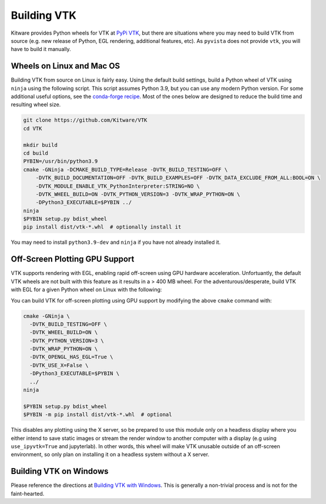 .. _ref_building_vtk:

Building VTK
============
Kitware provides Python wheels for VTK at `PyPi VTK <https://pypi.org/project/vtk/>`_, but there are situations where you
may need to build VTK from source (e.g. new release of Python, EGL
rendering, additional features, etc).  As ``pyvista`` does not provide
``vtk``, you will have to build it manually.


Wheels on Linux and Mac OS
~~~~~~~~~~~~~~~~~~~~~~~~~~

Building VTK from source on Linux is fairly easy.  Using the default
build settings, build a Python wheel of VTK using ``ninja`` using the following script.  This script assumes Python 3.9, but you can use any modern Python version.
For some additional useful options, see the `conda-forge recipe <https://github.com/conda-forge/vtk-feedstock/blob/master/recipe/build.sh>`__.
Most of the ones below are designed to reduce the build time and resulting wheel size.

.. code-block:: bash

    git clone https://github.com/Kitware/VTK
    cd VTK

    mkdir build
    cd build
    PYBIN=/usr/bin/python3.9
    cmake -GNinja -DCMAKE_BUILD_TYPE=Release -DVTK_BUILD_TESTING=OFF \
        -DVTK_BUILD_DOCUMENTATION=OFF -DVTK_BUILD_EXAMPLES=OFF -DVTK_DATA_EXCLUDE_FROM_ALL:BOOL=ON \
        -DVTK_MODULE_ENABLE_VTK_PythonInterpreter:STRING=NO \
        -DVTK_WHEEL_BUILD=ON -DVTK_PYTHON_VERSION=3 -DVTK_WRAP_PYTHON=ON \
        -DPython3_EXECUTABLE=$PYBIN ../
    ninja
    $PYBIN setup.py bdist_wheel
    pip install dist/vtk-*.whl  # optionally install it

You may need to install ``python3.9-dev`` and ``ninja`` if you have
not already installed it.


.. _gpu_off_screen:

Off-Screen Plotting GPU Support
~~~~~~~~~~~~~~~~~~~~~~~~~~~~~~~

VTK supports rendering with EGL, enabling rapid off-screen
using GPU hardware acceleration.  Unfortuantly, the default VTK wheels
are not built with this feature as it results in a > 400 MB wheel.
For the adventurous/desperate, build VTK with EGL for a given Python wheel on
Linux with the following:

You can build VTK for off-screen plotting using GPU support by modifying
the above ``cmake`` command with:

.. code-block:: bash

  cmake -GNinja \
    -DVTK_BUILD_TESTING=OFF \
    -DVTK_WHEEL_BUILD=ON \
    -DVTK_PYTHON_VERSION=3 \
    -DVTK_WRAP_PYTHON=ON \
    -DVTK_OPENGL_HAS_EGL=True \
    -DVTK_USE_X=False \
    -DPython3_EXECUTABLE=$PYBIN \
    ../
  ninja

  $PYBIN setup.py bdist_wheel
  $PYBIN -m pip install dist/vtk-*.whl  # optional

This disables any plotting using the X server, so be prepared to use
this module only on a headless display where you either intend to save
static images or stream the render window to another computer with a
display (e.g using ``use_ipyvtk=True`` and jupyterlab). In other words,
this wheel will make VTK unusable outside of an off-screen
environment, so only plan on installing it on a headless system
without a X server.


Building VTK on Windows
~~~~~~~~~~~~~~~~~~~~~~~
Please reference the directions at `Building VTK with Windows
<https://vtk.org/Wiki/VTK/Configure_and_Build#On_Windows_5>`_.  This
is generally a non-trivial process and is not for the faint-hearted.
